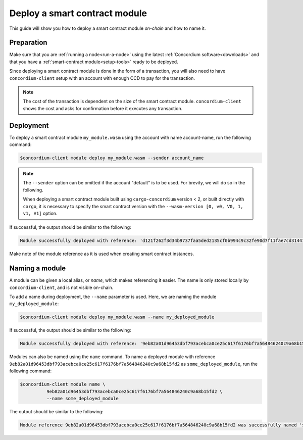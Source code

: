 .. _deploy-module:

==============================
Deploy a smart contract module
==============================

This guide will show you how to deploy a smart contract module *on-chain* and
how to name it.

Preparation
===========

Make sure that you are :ref:`running a node<run-a-node>` using the latest :ref:`Concordium software<downloads>` and
that you have a :ref:`smart-contract module<setup-tools>` ready to be deployed.

Since deploying a smart contract module is done in the form of a transaction,
you will also need to have ``concordium-client`` setup with an account with
enough CCD to pay for the transaction.

.. note::

   The cost of the transaction is dependent on the size of the smart contract
   module. ``concordium-client`` shows the cost and asks for confirmation
   before it executes any transaction.

Deployment
==========

To deploy a smart contract module ``my_module.wasm`` using the account
with name account-name, run the following command:

.. code-block:: console

   $concordium-client module deploy my_module.wasm --sender account_name

.. note::

   The ``--sender`` option can be omitted if the account "default" is to be used. For brevity, we will do so in the following.

   When deploying a smart contract module built using ``cargo-concordium``
   version < 2, or built directly with ``cargo``, it is necessary to
   specify the smart contract version with the ``--wasm-version [0, v0, V0, 1,
   v1, V1]`` option.

If successful, the output should be similar to the following:

.. code-block:: console

   Module successfully deployed with reference: 'd121f262f3d34b9737faa5ded2135cf0b994c9c32fe90d7f11fae7cd31441e86'.

Make note of the module reference as it is used when creating smart contract
instances.

.. seealso::

   For a guide on how to initialize smart contracts from a deployed module see
   :ref:`initialize-contract`.

   For more information about module references, see :ref:`references-on-chain`.

.. _naming-a-module:

Naming a module
===============

A module can be given a local alias, or *name*, which makes referencing it
easier.
The name is only stored locally by ``concordium-client``, and is not
visible on-chain.

.. seealso::

   For an explanation of how and where the names and other local settings are
   stored, see :ref:`local-settings`.

To add a name during deployment, the ``--name`` parameter is used.
Here, we are naming the module ``my_deployed_module``:

.. code-block:: console

   $concordium-client module deploy my_module.wasm --name my_deployed_module

If successful, the output should be similar to the following:

.. code-block:: console

   Module successfully deployed with reference: '9eb82a01d96453dbf793acebca0ce25c617f6176bf7a564846240c9a68b15fd2' (my_deployed_module).

Modules can also be named using the ``name`` command.
To name a deployed module with reference
``9eb82a01d96453dbf793acebca0ce25c617f6176bf7a564846240c9a68b15fd2`` as
``some_deployed_module``, run the following command:

.. code-block:: console

   $concordium-client module name \
             9eb82a01d96453dbf793acebca0ce25c617f6176bf7a564846240c9a68b15fd2 \
             --name some_deployed_module

The output should be similar to the following:

.. code-block:: console

   Module reference 9eb82a01d96453dbf793acebca0ce25c617f6176bf7a564846240c9a68b15fd2 was successfully named 'some_deployed_module'.
